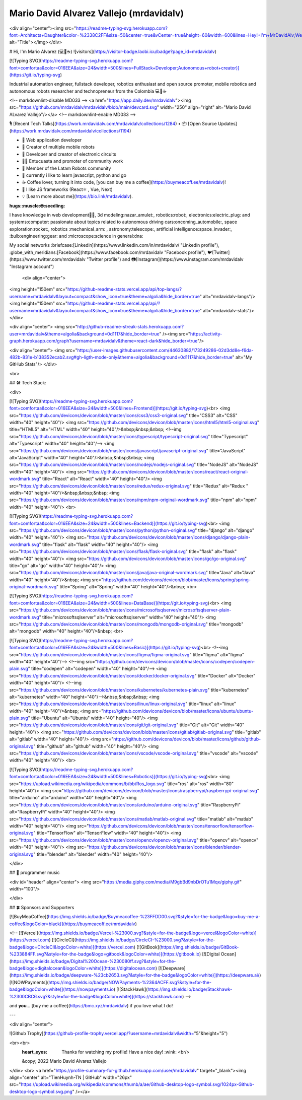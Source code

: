 .. mrdavidalv documentation master file, created by
   mrdavidalv

Mario David Alvarez Vallejo (mrdavidalv)
=================================
<div align="center"><img src="https://readme-typing-svg.herokuapp.com?font=Architects+Daughter&color=%2338C2FF&size=50&center=true&vCenter=true&height=60&width=600&lines=Hey!+I'm+MrDavidAlv;Welcome+to+my+profile!" alt="Title"></img></div>


# Hi, I'm Mario Alvarez (💻💖☕)   ![visitors](https://visitor-badge.laobi.icu/badge?page_id=mrdavidalv)


[![Typing SVG](https://readme-typing-svg.herokuapp.com?font=comfortaa&color=016EEA&size=24&width=500&lines=FullStack+Developer;Autonomous+robot+creator)](https://git.io/typing-svg)


Industrial automation engineer, fullstack developer, robotics enthusiast and open source promoter, mobile robotics and autonomous robots researcher and technopreneur from the Colombia 💻💖☕

<!-- markdownlint-disable MD033 -->
<a href="https://app.daily.dev/mrdavidalv"><img src="https://github.com/mrdavidalv/mrdavidalv/blob/main/devcard.svg" width="250" align="right" alt="Mario David ALvarez Vallejo"/></a>
<!-- markdownlint-enable MD033 -->

🎙 [Recent Tech Talks](https://work.mrdavidalv.com/mrdavidalv/collections/1284) • 📦 [Open Source Updates](https://work.mrdavidalv.com/mrdavidalv/collections/1194)

- 💝 Web application developer
- 💼 Creator of multiple mobile robots
- 💼 Developer and creator of electronic circuits
- 👨‍🔬 Entucuasta and promoter of community work
- 💞 Member of the Latam Robots community
- 🔏 currently i like to learn javascript, python and go
- ☕ Coffee lover, turning it into code, [you can buy me a coffee](https://buymeacoff.ee/mrdavidalv)!
- 🎯 I like JS frameworks (React⚛ , Vue, Next)
- 💡 [Learn more about me](https://bio.link/mrdavidalv).

:hugs::muscle:🤓:seedling:
I have knowledge in web development👨‍💻, 3d modeling:nazar_amulet:, robotics:robot:, electronics:electric_plug: and systems:computer: 
passionate about topics related to 	autonomous driving cars:oncoming_automobile:, space exploration:rocket:, robotics	:mechanical_arm: , astronomy:telescope:, artificial intelligence:space_invader:, :bulb:engineering:gear: and :microscope:science in general:dna:

My social networks :briefcase:[Linkedin](https://www.linkedin.com/in/mrdavidalv/ "Linkedin profile"), :globe_with_meridians:[Facebook](https://www.facebook.com/mrdavidalv "Facebook profile"), 🐦[Twitter](https://www.twitter.com/mrdavidalv "Twitter profile") and 📷[Instagram](https://www.instagram.com/mrdavidalv "Instagram account")


 
 
 <div align="center">
<img height="150em" src="https://github-readme-stats.vercel.app/api/top-langs/?username=mrdavidalv&layout=compact&show_icon=true&theme=algolia&hide_border=true" alt="mrdavidalv-langs"/><img height="150em" src="https://github-readme-stats.vercel.app/api/?username=mrdavidalv&layout=compact&show_icon=true&theme=algolia&hide_border=true" alt="mrdavidalv-stats"/>
</div>


<div align="center">
<img src="http://github-readme-streak-stats.herokuapp.com?user=mrdavidalv&theme=algolia&background=0d1117&hide_border=true" /><img src="https://activity-graph.herokuapp.com/graph?username=mrdavidalv&theme=react-dark&hide_border=true"/>

<div align="center">
<img src="https://user-images.githubusercontent.com/44630882/173249286-02d3dd8e-f6da-482b-831e-b138352ecab2.svg#gh-ligth-mode-only&theme=algolia&background=0d1117&hide_border=true" alt="My GitHub Stats"/>	
</div>

<br>
  

## 🛠️ Tech Stack:

<div>
	
[![Typing SVG](https://readme-typing-svg.herokuapp.com?font=comfortaa&color=016EEA&size=24&width=500&lines=Frontend)](https://git.io/typing-svg)<br>
<img src="https://github.com/devicons/devicon/blob/master/icons/css3/css3-original.svg"  title="CSS3" alt="CSS" width="40" height="40"/>
<img src="https://github.com/devicons/devicon/blob/master/icons/html5/html5-original.svg" title="HTML5" alt="HTML" width="40" height="40"/>&nbsp;&nbsp;&nbsp;
<!--img src="https://github.com/devicons/devicon/blob/master/icons/typescript/typescript-original.svg" title="Typescript" alt="Typescript" width="40" height="40"/-->
<img src="https://github.com/devicons/devicon/blob/master/icons/javascript/javascript-original.svg" title="JavaScript" alt="JavaScript" width="40" height="40"/>&nbsp;&nbsp;&nbsp;
<img src="https://github.com/devicons/devicon/blob/master/icons/nodejs/nodejs-original.svg" title="NodeJS" alt="NodeJS" width="40" height="40"/>
<img src="https://github.com/devicons/devicon/blob/master/icons/react/react-original-wordmark.svg" title="React" alt="React" width="40" height="40"/>
<img src="https://github.com/devicons/devicon/blob/master/icons/redux/redux-original.svg" title="Redux" alt="Redux " width="40" height="40"/>&nbsp;&nbsp;&nbsp;
<img src="https://github.com/devicons/devicon/blob/master/icons/npm/npm-original-wordmark.svg" title="npm" alt="npm" width="40" height="40"/>
<br>

[![Typing SVG](https://readme-typing-svg.herokuapp.com?font=comfortaa&color=016EEA&size=24&width=500&lines=Backend)](https://git.io/typing-svg)<br>
<img src="https://github.com/devicons/devicon/blob/master/icons/python/python-original.svg" title="django" alt="django" width="40" height="40"/>
<img src="https://github.com/devicons/devicon/blob/master/icons/django/django-plain-wordmark.svg" title="flask" alt="flask" width="40" height="40"/>
<img src="https://github.com/devicons/devicon/blob/master/icons/flask/flask-original.svg" title="flask" alt="flask" width="40" height="40"/>
<img src="https://github.com/devicons/devicon/blob/master/icons/go/go-original.svg" title="go" alt="go" width="40" height="40"/>
<img src="https://github.com/devicons/devicon/blob/master/icons/java/java-original-wordmark.svg" title="Java" alt="Java" width="40" height="40"/>&nbsp;
<img src="https://github.com/devicons/devicon/blob/master/icons/spring/spring-original-wordmark.svg" title="Spring" alt="Spring" width="40" height="40"/>&nbsp;
<br>

[![Typing SVG](https://readme-typing-svg.herokuapp.com?font=comfortaa&color=016EEA&size=24&width=500&lines=DataBase)](https://git.io/typing-svg)<br>
<img src="https://github.com/devicons/devicon/blob/master/icons/microsoftsqlserver/microsoftsqlserver-plain-wordmark.svg" title="microsoftsqlserver" alt="microsoftsqlserver" width="40" height="40"/>
<img src="https://github.com/devicons/devicon/blob/master/icons/mongodb/mongodb-original.svg" title="mongodb" alt="mongodb" width="40" height="40"/>&nbsp;
<br>

[![Typing SVG](https://readme-typing-svg.herokuapp.com?font=comfortaa&color=016EEA&size=24&width=500&lines=Basic)](https://git.io/typing-svg)<br>
<!--img src="https://github.com/devicons/devicon/blob/master/icons/figma/figma-original.svg" title="figma" alt="figma" width="40" height="40"/-->
<!--img src="https://github.com/devicons/devicon/blob/master/icons/codepen/codepen-plain.svg" title="codepen" alt="codepen" width="40" height="40"/-->
<img src="https://github.com/devicons/devicon/blob/master/icons/docker/docker-original.svg" title="Docker" alt="Docker" width="40" height="40"/>
<!--img src="https://github.com/devicons/devicon/blob/master/icons/kubernetes/kubernetes-plain.svg" title="kubernetes" alt="kubernetes" width="40" height="40"/-->&nbsp;&nbsp;&nbsp;
<img src="https://github.com/devicons/devicon/blob/master/icons/linux/linux-original.svg" title="linux" alt="linux" width="40" height="40"/>&nbsp;
<img src="https://github.com/devicons/devicon/blob/master/icons/ubuntu/ubuntu-plain.svg" title="Ubuntu" alt="Ubuntu" width="40" height="40"/>
<img src="https://github.com/devicons/devicon/blob/master/icons/git/git-original.svg" title="Git" alt="Git" width="40" height="40"/>
<img src="https://github.com/devicons/devicon/blob/master/icons/gitlab/gitlab-original.svg" title="gitlab" alt="gitlab" width="40" height="40"/>
<img src="https://github.com/devicons/devicon/blob/master/icons/github/github-original.svg" title="github" alt="github" width="40" height="40"/>
<img src="https://github.com/devicons/devicon/blob/master/icons/vscode/vscode-original.svg" title="vscode" alt="vscode" width="40" height="40"/>
<br>
	
[![Typing SVG](https://readme-typing-svg.herokuapp.com?font=comfortaa&color=016EEA&size=24&width=500&lines=Robotics)](https://git.io/typing-svg)<br>
<img src="https://upload.wikimedia.org/wikipedia/commons/b/bb/Ros_logo.svg" title="ros" alt="ros" width="80" height="40"/>
<img src="https://github.com/devicons/devicon/blob/master/icons/raspberrypi/raspberrypi-original.svg" title="arduino" alt="arduino" width="40" height="40"/>
<img src="https://github.com/devicons/devicon/blob/master/icons/arduino/arduino-original.svg" title="RaspberryPi" alt="RaspberryPi" width="40" height="40"/>
<img src="https://github.com/devicons/devicon/blob/master/icons/matlab/matlab-original.svg" title="matlab" alt="matlab" width="40" height="40"/>
<img src="https://github.com/devicons/devicon/blob/master/icons/tensorflow/tensorflow-original.svg" title="TensorFlow" alt="TensorFlow" width="40" height="40"/>
<img src="https://github.com/devicons/devicon/blob/master/icons/opencv/opencv-original.svg" title="opencv" alt="opencv" width="40" height="40"/>
<img src="https://github.com/devicons/devicon/blob/master/icons/blender/blender-original.svg" title="blender" alt="blender" width="40" height="40"/>
	
</div>




## 🎵 programmer music
	
<div id="header" align="center">
<img src="https://media.giphy.com/media/M9gbBd9nbDrOTu1Mqx/giphy.gif" width="100"/>
	
	
</div>


## 🍀 Sponsors and Supporters

[![BuyMeaCoffee](https://img.shields.io/badge/Buymeacoffee-%23FFDD00.svg?&style=for-the-badge&logo=buy-me-a-coffee&logoColor=black)](https://buymeacoff.ee/mrdavidalv)

<!--
[![Vercel](https://img.shields.io/badge/Vercel-%23000.svg?&style=for-the-badge&logo=vercel&logoColor=white)](https://vercel.com) [![CircleCI](https://img.shields.io/badge/CircleCI-%23000.svg?&style=for-the-badge&logo=CircleCI&logoColor=white)](https://vercel.com) [![GitBook](https://img.shields.io/badge/GitBook-%233884FF.svg?&style=for-the-badge&logo=gitbook&logoColor=white)](https://gitbook.io) [![Digital Ocean](https://img.shields.io/badge/Digital%20Ocean-%230080ff.svg?&style=for-the-badge&logo=digitalocean&logoColor=white)](https://digitalocean.com) [![Deepware](https://img.shields.io/badge/deepware-%23cb2653.svg?&style=for-the-badge&logoColor=white)](https://deepware.ai/) [![NOWPayments](https://img.shields.io/badge/NOWPayments-%2364ACFF.svg?&style=for-the-badge&logoColor=white)](https://nowpayments.io) [![StackHawk](https://img.shields.io/badge/Stackhawk-%2300CBC6.svg?&style=for-the-badge&logoColor=white)](https://stackhawk.com)
-->
    
and **you**... [buy me a coffee](https://bmc.xyz/mrdavidalv) if you love what I do!

---
	
<div align="center">
	
![Github Trophy](https://github-profile-trophy.vercel.app/?username=mrdavidalv&width="5"&height="5")
	
<br><br> 
  :heart_eyes: Thanks for watching my profile! Have a nice day! :wink: <br/>  
  &copy; 2022 Mario David Alvarez Vallejo
</div>
<br>
<a href="https://profile-summary-for-github.herokuapp.com/user/mrdavidalv" target="_blank"><img align="center" alt="TienHuynh-TN | GitHub" width="26px" src="https://upload.wikimedia.org/wikipedia/commons/thumb/a/ae/Github-desktop-logo-symbol.svg/1024px-Github-desktop-logo-symbol.svg.png" /></a>
